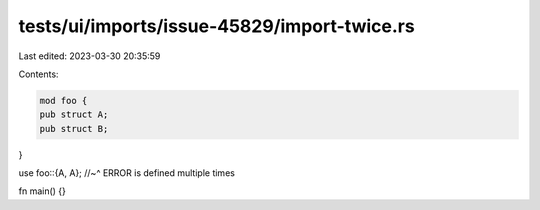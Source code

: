 tests/ui/imports/issue-45829/import-twice.rs
============================================

Last edited: 2023-03-30 20:35:59

Contents:

.. code-block:: rs

    mod foo {
    pub struct A;
    pub struct B;
}

use foo::{A, A};
//~^ ERROR is defined multiple times

fn main() {}


